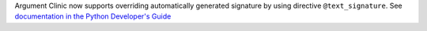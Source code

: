 Argument Clinic now supports overriding automatically generated signature by
using directive ``@text_signature``. See `documentation in the Python Developer's Guide
<https://devguide.python.org/development-tools/clinic/#clinic-howto-override-signature>`__
